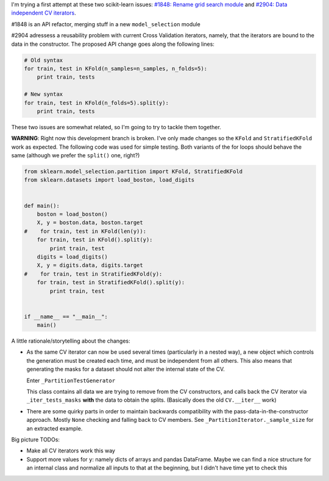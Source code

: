 .. title: Stuff about scikit-learn:#1848/#2904
.. slug: stuff-about-scikit-learn18482904
.. date: 2014-07-03 12:16:43 UTC-03:00
.. tags:
.. link:
.. description:
.. type: text

I'm trying a first attempt at these two scikit-learn issues: `#1848: Rename
grid search module
<http://www.github.com/scikit-learn/scikit-learn/issues/1848>`_ and `#2904:
Data independent CV iterators
<http://www.github.com/scikit-learn/scikit-learn/issues/2094>`_.

#1848 is an API refactor, merging stuff in a new ``model_selection`` module

#2904 adressess a reusability problem with current Cross Validation iterators,
namely, that the iterators are bound to the data in the constructor. The
proposed API change goes along the following lines:

.. code:: python

  # Old syntax
  for train, test in KFold(n_samples=n_samples, n_folds=5):
      print train, tests

  # New syntax
  for train, test in KFold(n_folds=5).split(y):
      print train, tests

These two issues are somewhat related, so I'm going to try to tackle them
together.

**WARNING**: Right now this development branch is broken. I've only made changes so the
``KFold`` and ``StratifiedKFold`` work as expected. The following code was used
for simple testing. Both variants of the for loops should behave the same
(although we prefer the ``split()`` one, right?)

.. code:: python

  from sklearn.model_selection.partition import KFold, StratifiedKFold
  from sklearn.datasets import load_boston, load_digits


  def main():
      boston = load_boston()
      X, y = boston.data, boston.target
  #    for train, test in KFold(len(y)):
      for train, test in KFold().split(y):
          print train, test
      digits = load_digits()
      X, y = digits.data, digits.target
  #    for train, test in StratifiedKFold(y):
      for train, test in StratifiedKFold().split(y):
          print train, test


  if __name__ == "__main__":
      main()


A little rationale/storytelling about the changes:

* As the same CV iterator can now be used several times (particularly in a
  nested way), a new object which controls the generation must be created each
  time, and must be independent from all others. This also means that
  generating the masks for a dataset should not alter the internal state of the
  CV.

  Enter ``_PartitionTestGenerator``

  This class contains all data we are trying to remove from the CV
  constructors, and calls back the CV iterator via ``_iter_tests_masks``
  **with** the data to obtain the splits. (Basically does the old
  ``CV.__iter__`` work)

* There are some quirky parts in order to maintain backwards compatibility with
  the pass-data-in-the-constructor approach. Mostly ``None`` checking and
  falling back to CV members. See ``_PartitionIterator._sample_size`` for an
  extracted example.

Big picture TODOs:

* Make all CV iterators work this way

* Support more values for ``y``: namely dicts of arrays and pandas DataFrame.
  Maybe we can find a nice structure for an internal class and normalize all
  inputs to that at the beginning, but I didn't have time yet to check this


